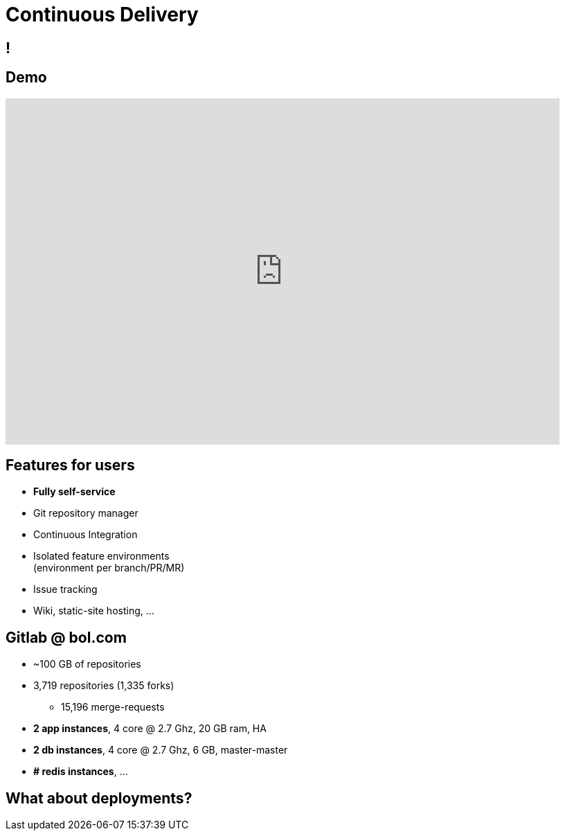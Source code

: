 [data-background={imagesdir}/gitlab-logo.png]
= Continuous Delivery

[data-background={imagesdir}/gitlab.org-homepage.png]
== !

[data-background={imagesdir}/gitlab-logo-blue.png]
== Demo

video::wCtrOC0EGLg[youtube, width=800, height=500]

[data-background={imagesdir}/gitlab-logo-blue.png]
== Features for users

* **Fully self-service**
* Git repository manager
* Continuous Integration
* Isolated feature environments +
  (environment per branch/PR/MR)
* Issue tracking
* Wiki, static-site hosting, ...

[data-background={imagesdir}/gitlab-logo-blue.png]
== Gitlab @ bol.com

* ~100 GB of repositories
* 3,719 repositories (1,335 forks)
** 15,196 merge-requests
* **2 app instances**, 4 core @ 2.7 Ghz, 20 GB ram, HA
* **2 db instances**, 4 core @ 2.7 Ghz, 6 GB, master-master
* **# redis instances**, ...

[data-background={imagesdir}/epic-deployment.gif]
== What about deployments?

// TODO: from the user viewpoint, why do they need Spinnaker!

